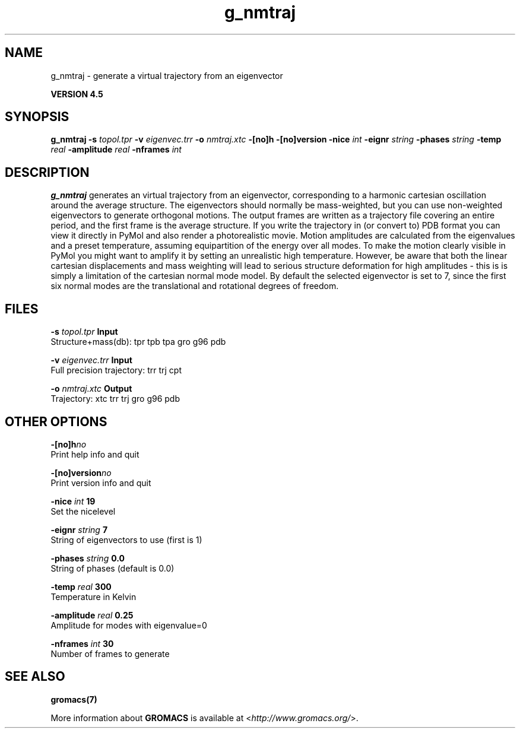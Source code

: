 .TH g_nmtraj 1 "Thu 26 Aug 2010" "" "GROMACS suite, VERSION 4.5"
.SH NAME
g_nmtraj - generate a virtual trajectory from an eigenvector

.B VERSION 4.5
.SH SYNOPSIS
\f3g_nmtraj\fP
.BI "\-s" " topol.tpr "
.BI "\-v" " eigenvec.trr "
.BI "\-o" " nmtraj.xtc "
.BI "\-[no]h" ""
.BI "\-[no]version" ""
.BI "\-nice" " int "
.BI "\-eignr" " string "
.BI "\-phases" " string "
.BI "\-temp" " real "
.BI "\-amplitude" " real "
.BI "\-nframes" " int "
.SH DESCRIPTION
\&\fB g_nmtraj\fR generates an virtual trajectory from an eigenvector, 
\&corresponding to a harmonic cartesian oscillation around the average 
\&structure. The eigenvectors should normally be mass\-weighted, but you can 
\&use non\-weighted eigenvectors to generate orthogonal motions. 
\&The output frames are written as a trajectory file covering an entire period, and 
\&the first frame is the average structure. If you write the trajectory in (or convert to) 
\&PDB format you can view it directly in PyMol and also render a photorealistic movie. 
\&Motion amplitudes are calculated from the eigenvalues and a preset temperature, 
\&assuming equipartition of the energy over all modes. To make the motion clearly visible 
\&in PyMol you might want to amplify it by setting an unrealistic high temperature. 
\&However, be aware that both the linear cartesian displacements and mass weighting will 
\&lead to serious structure deformation for high amplitudes \- this is is simply a limitation 
\&of the cartesian normal mode model. By default the selected eigenvector is set to 7, since 
\& the first six normal modes are the translational and rotational degrees of freedom.
.SH FILES
.BI "\-s" " topol.tpr" 
.B Input
 Structure+mass(db): tpr tpb tpa gro g96 pdb 

.BI "\-v" " eigenvec.trr" 
.B Input
 Full precision trajectory: trr trj cpt 

.BI "\-o" " nmtraj.xtc" 
.B Output
 Trajectory: xtc trr trj gro g96 pdb 

.SH OTHER OPTIONS
.BI "\-[no]h"  "no    "
 Print help info and quit

.BI "\-[no]version"  "no    "
 Print version info and quit

.BI "\-nice"  " int" " 19" 
 Set the nicelevel

.BI "\-eignr"  " string" " 7" 
 String of eigenvectors to use (first is 1)

.BI "\-phases"  " string" " 0.0" 
 String of phases (default is 0.0)

.BI "\-temp"  " real" " 300   " 
 Temperature in Kelvin

.BI "\-amplitude"  " real" " 0.25  " 
 Amplitude for modes with eigenvalue=0

.BI "\-nframes"  " int" " 30" 
 Number of frames to generate

.SH SEE ALSO
.BR gromacs(7)

More information about \fBGROMACS\fR is available at <\fIhttp://www.gromacs.org/\fR>.
